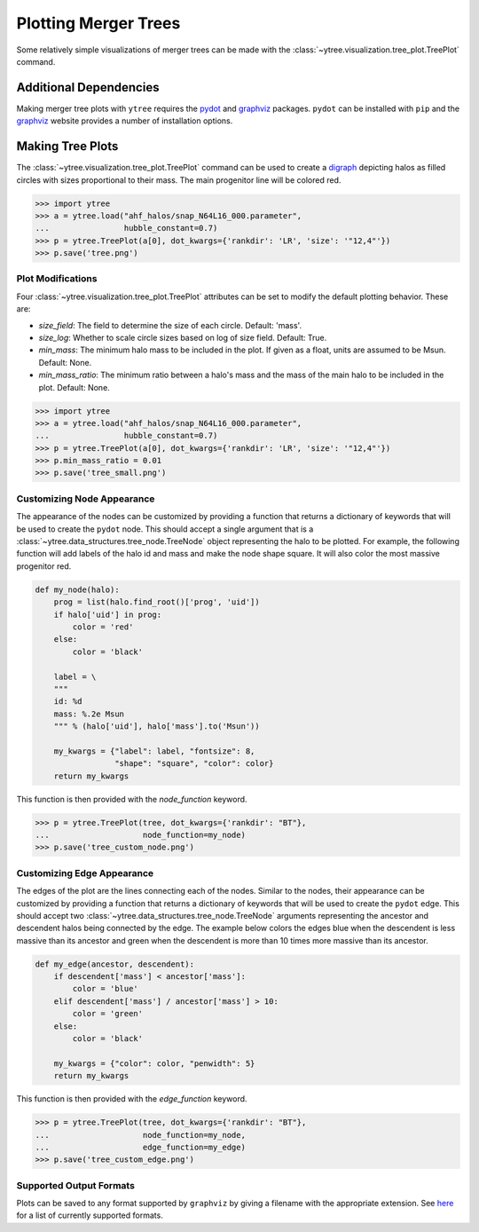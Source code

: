 .. _plotting:

Plotting Merger Trees
=====================

Some relatively simple visualizations of merger trees can be made with
the :class:`~ytree.visualization.tree_plot.TreePlot` command.

Additional Dependencies
-----------------------

Making merger tree plots with ``ytree`` requires the
`pydot <https://pypi.org/project/pydot/>`__ and
`graphviz <https://www.graphviz.org/>`__ packages. ``pydot`` can be
installed with ``pip`` and the
`graphviz <https://www.graphviz.org/>`__ website provides a number
of installation options.

Making Tree Plots
-----------------

The :class:`~ytree.visualization.tree_plot.TreePlot` command can be
used to create a `digraph <https://en.wikipedia.org/wiki/Directed_graph>`__
depicting halos as filled circles with sizes proportional to their mass.
The main progenitor line will be colored red.

.. code-block:: python

    >>> import ytree
    >>> a = ytree.load("ahf_halos/snap_N64L16_000.parameter",
    ...                hubble_constant=0.7)
    >>> p = ytree.TreePlot(a[0], dot_kwargs={'rankdir': 'LR', 'size': '"12,4"'})
    >>> p.save('tree.png')

.. image:: _images/tree.png

Plot Modifications
^^^^^^^^^^^^^^^^^^

Four :class:`~ytree.visualization.tree_plot.TreePlot` attributes can be set
to modify the default plotting behavior. These are:

- *size_field*: The field to determine the size of each circle. Default:
  'mass'.

- *size_log*: Whether to scale circle sizes based on log of size field.
  Default: True.

- *min_mass*: The minimum halo mass to be included in the plot. If given
  as a float, units are assumed to be Msun. Default: None.

- *min_mass_ratio*: The minimum ratio between a halo's mass and the mass
  of the main halo to be included in the plot. Default: None.

.. code-block:: python

   >>> import ytree
   >>> a = ytree.load("ahf_halos/snap_N64L16_000.parameter",
   ...                hubble_constant=0.7)
   >>> p = ytree.TreePlot(a[0], dot_kwargs={'rankdir': 'LR', 'size': '"12,4"'})
   >>> p.min_mass_ratio = 0.01
   >>> p.save('tree_small.png')

.. image:: _images/tree_small.png

Customizing Node Appearance
^^^^^^^^^^^^^^^^^^^^^^^^^^^

The appearance of the nodes can be customized by providing a function that
returns a dictionary of keywords that will be used to create the ``pydot``
node. This should accept a single argument that is a
:class:`~ytree.data_structures.tree_node.TreeNode` object representing the
halo to be plotted. For example, the following function will add labels of
the halo id and mass and make the node shape square. It will also color
the most massive progenitor red.

.. code-block:: python

    def my_node(halo):
        prog = list(halo.find_root()['prog', 'uid'])
        if halo['uid'] in prog:
            color = 'red'
        else:
            color = 'black'

        label = \
        """
        id: %d
        mass: %.2e Msun
        """ % (halo['uid'], halo['mass'].to('Msun'))

        my_kwargs = {"label": label, "fontsize": 8,
                     "shape": "square", "color": color}
        return my_kwargs

This function is then provided with the *node_function* keyword.

.. code-block:: python

   >>> p = ytree.TreePlot(tree, dot_kwargs={'rankdir': "BT"},
   ...                    node_function=my_node)
   >>> p.save('tree_custom_node.png')

.. image:: _images/tree_custom_node.png

Customizing Edge Appearance
^^^^^^^^^^^^^^^^^^^^^^^^^^^

The edges of the plot are the lines connecting each of the nodes. Similar to
the nodes, their appearance can be customized by providing a function that
returns a dictionary of keywords that will be used to create the ``pydot``
edge. This should accept two
:class:`~ytree.data_structures.tree_node.TreeNode` arguments representing
the ancestor and descendent halos being connected by the edge. The example
below colors the edges blue when the descendent is less massive than its
ancestor and green when the descendent is more than 10 times more massive
than its ancestor.

.. code-block:: python

   def my_edge(ancestor, descendent):
       if descendent['mass'] < ancestor['mass']:
           color = 'blue'
       elif descendent['mass'] / ancestor['mass'] > 10:
           color = 'green'
       else:
           color = 'black'

       my_kwargs = {"color": color, "penwidth": 5}
       return my_kwargs

This function is then provided with the *edge_function* keyword.

.. code-block:: python

   >>> p = ytree.TreePlot(tree, dot_kwargs={'rankdir': "BT"},
   ...                    node_function=my_node,
   ...                    edge_function=my_edge)
   >>> p.save('tree_custom_edge.png')

.. image:: _images/tree_custom_edge.png

Supported Output Formats
^^^^^^^^^^^^^^^^^^^^^^^^

Plots can be saved to any format supported by ``graphviz`` by giving a
filename with the appropriate extension. See
`here <https://www.graphviz.org/doc/info/output.html>`__ for a list of
currently supported formats.
